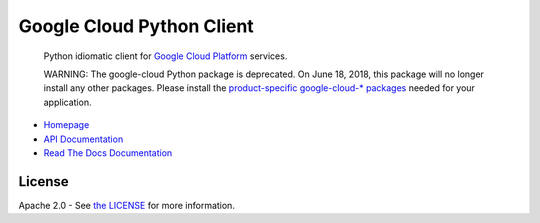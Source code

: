 Google Cloud Python Client
==========================

    Python idiomatic client for `Google Cloud Platform`_ services.

    WARNING: The google-cloud Python package is deprecated. On June 18, 2018,
    this package will no longer install any other packages. Please install the
    `product-specific google-cloud-* packages`__ needed for your application.

.. __: https://github.com/GoogleCloudPlatform/google-cloud-python#google-cloud-python-client

.. _Google Cloud Platform: https://cloud.google.com/

|pypi| |circleci| |appveyor| |coverage| |versions|

-  `Homepage`_
-  `API Documentation`_
-  `Read The Docs Documentation`_

.. _Homepage: https://googleapis.github.io/google-cloud-python/
.. _API Documentation: https://googleapis.github.io/google-cloud-python/latest/
.. _Read The Docs Documentation: https://google-cloud-python.readthedocs.io/en/latest/

License
-------

Apache 2.0 - See `the LICENSE`_ for more information.

.. _the LICENSE: https://github.com/GoogleCloudPlatform/google-cloud-python/blob/master/LICENSE

.. |circleci| image:: https://circleci.com/gh/GoogleCloudPlatform/google-cloud-python.svg?style=shield
   :target: https://circleci.com/gh/GoogleCloudPlatform/google-cloud-python
.. |appveyor| image:: https://ci.appveyor.com/api/projects/status/github/googlecloudplatform/google-cloud-python?branch=master&svg=true
   :target: https://ci.appveyor.com/project/GoogleCloudPlatform/google-cloud-python
.. |coverage| image:: https://coveralls.io/repos/GoogleCloudPlatform/google-cloud-python/badge.svg?branch=master
   :target: https://coveralls.io/r/GoogleCloudPlatform/google-cloud-python?branch=master
.. |pypi| image:: https://img.shields.io/pypi/v/google-cloud.svg
   :target: https://pypi.org/project/google-cloud/
.. |versions| image:: https://img.shields.io/pypi/pyversions/google-cloud.svg
   :target: https://pypi.org/project/google-cloud/
